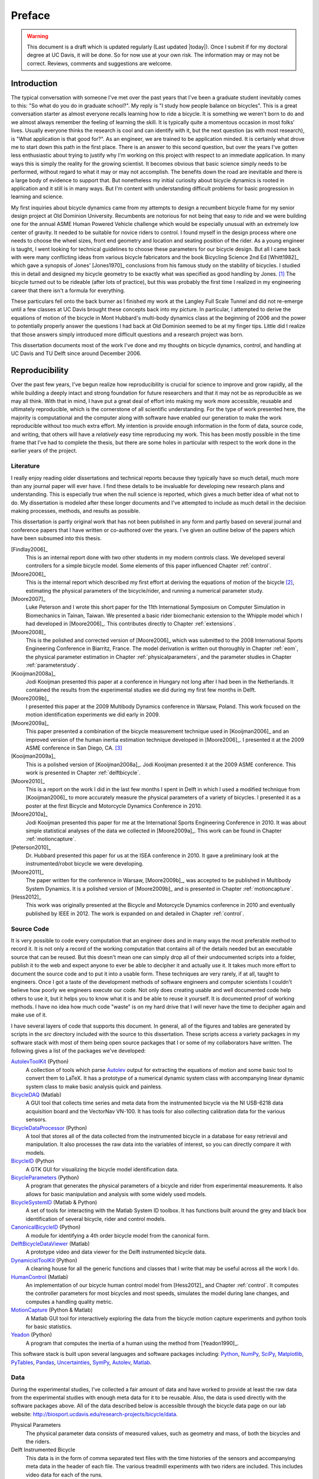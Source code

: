 =======
Preface
=======

.. warning::

   This document is a draft which is updated regularly (Last updated |today|).
   Once I submit if for my doctoral degree at UC Davis, it will be done. So for
   now use at your own risk. The information may or may not be correct.
   Reviews, comments and suggestions are welcome.

.. todo:: add section explaining the prefaces and the "chatty" parts

Introduction
============

The typical conversation with someone I've met over the past years that I've
been a graduate student inevitably comes to this: "So what do you do in
graduate school?". My reply is "I study how people balance on bicycles". This
is a great conversation starter as almost everyone recalls learning how to ride
a bicycle. It is something we weren't born to do and we almost always remember
the feeling of learning the skill. It is typically quite a momentous occasion
in most folks' lives. Usually everyone thinks the research is cool and can
identify with it, but the next question (as with most research), is "What
application is that good for?". As an engineer, we are trained to be
application minded. It is certainly what drove me to start down this path in
the first place. There is an answer to this second question, but over the years
I've gotten less enthusiastic about trying to justify why I'm working on this
project with respect to an immediate application. In many ways this is simply
the reality for the growing scientist. It becomes obvious that basic science
simply needs to be performed, without regard to what it may or may
not accomplish. The benefits down the road are inevitable and there is a large
body of evidence to support that. But nonetheless my initial curiosity about bicycle
dynamics is rooted in application and it still is in many ways. But I'm content
with understanding difficult problems for basic progression in learning and
science.

My first inquiries about bicycle dynamics came from my attempts to design a
recumbent bicycle frame for my senior design project at Old Dominion
University. Recumbents are notorious for not being that easy to ride and we
were building one for the annual ASME Human Powered Vehicle challenge which
would be especially unusual with an extremely low center of gravity. It needed
to be suitable for novice riders to control. I found myself in the design
process where one needs to choose the wheel sizes, front end geometry and
location and seating position of the rider. As a young engineer is taught, I
went looking for technical guidelines to choose these parameters for our
bicycle design. But all I came back with were many conflicting ideas from
various bicycle fabricators and the book Bicycling Science 2nd Ed [Whitt1982]_
which gave a synopsis of Jones' [Jones1970]_ conclusions from his famous
study on the stability of bicycles. I studied this in detail and designed my
bicycle geometry to be exactly what was specified as good handling by Jones.
[#tubes]_ The bicycle turned out to be rideable (after lots of practice), but
this was probably the first time I realized in my engineering career that there
isn't a formula for everything.

These particulars fell onto the back burner as I finished my work at the
Langley Full Scale Tunnel and did not re-emerge until a few classes at UC Davis
brought these concepts back into my picture. In particular, I attempted to
derive the equations of motion of the bicycle in Mont Hubbard's multi-body
dynamics class at the beginning of 2006 and the power to potentially properly
answer the questions I had back at Old Dominion seemed to be at my finger tips.
Little did I realize that those answers simply introduced more difficult
questions and a research project was born.

This dissertation documents most of the work I've done and my thoughts on
bicycle dynamics, control, and handling at UC Davis and TU Delft since around
December 2006.

Reproducibility
===============

Over the past few years, I've begun realize how reproducibility is crucial for
science to improve and grow rapidly, all the while building a deeply intact and
strong foundation for future researchers and that it may not be as reproducible
as we may all think. With that in mind, I have put a great deal of effort into
making my work more accessible, reusable and ultimately reproducible, which is
the cornerstone of all scientific understanding. For the type of work presented
here, the majority is computational and the computer along with software have
enabled our generation to make the work reproducible without too much extra
effort. My intention is provide enough information in the form of data, source
code, and writing, that others will have a *relatively* easy time reproducing
my work. This has been mostly possible in the time frame that I've had to
complete the thesis, but there are some holes in particular with respect to the
work done in the earlier years of the project.

Literature
----------

I really enjoy reading older dissertations and technical reports because they
typically have so much detail, much more than any journal paper will ever have.
I find these details to be invaluable for developing new research plans and
understanding. This is especially true when the null science is reported, which
gives a much better idea of what not to do. My dissertation is modeled after
these longer documents and I've attempted to include as much detail in the
decision making processes, methods, and results as possible.

This dissertation is partly original work that has not been published in any
form and partly based on several journal and conference papers that I have
written or co-authored over the years. I've given an outline below of the
papers which have been subsumed into this thesis.

[Findlay2006]_
   This is an internal report done with two other students in my modern
   controls class. We developed several controllers for a simple bicycle model.
   Some elements of this paper influenced Chapter :ref:`control`.
[Moore2006]_
   This is the internal report which described my first effort at deriving the
   equations of motion of the bicycle [#]_, estimating the physical parameters
   of the bicycle/rider, and running a numerical parameter study.
[Moore2007]_
   Luke Peterson and I wrote this short paper for the 11th International
   Symposium on Computer Simulation in Biomechanics in Tainan, Taiwan. We
   presented a basic rider biomechanic extension to the Whipple model which I
   had developed in [Moore2006]_. This contributes directly to Chapter
   :ref:`extensions`.
[Moore2008]_
   This is the polished and corrected version of [Moore2006]_ which was
   submitted to the 2008 International Sports Engineering Conference in
   Biarritz, France. The model derivation is written out thoroughly in Chapter
   :ref:`eom`, the physical parameter estimation in Chapter
   :ref:`physicalparameters`, and the parameter studies in Chapter
   :ref:`parameterstudy`.
[Kooijman2008a]_
   Jodi Kooijman presented this paper at a conference in Hungary not long after
   I had been in the Netherlands. It contained the results from the
   experimental studies we did during my first few months in Delft.
[Moore2009b]_
   I presented this paper at the 2009 Multibody Dynamics conference in Warsaw,
   Poland. This work focused on the motion identification experiments we did
   early in 2009.
[Moore2009a]_
   This paper presented a combination of the bicycle measurement technique used
   in [Kooijman2006]_ and an improved version of the human inertia estimation
   technique developed in [Moore2006]_. I presented it at the 2009 ASME
   conference in San Diego, CA. [#]_
[Kooijman2009a]_
   This is a polished version of [Kooijman2008a]_. Jodi Kooijman presented it
   at the 2009 ASME conference. This work is presented in Chapter
   :ref:`delftbicycle`.
[Moore2010]_
   This is a report on the work I did in the last few months I spent in Delft
   in which I used a modified technique from [Kooijman2006]_ to more accurately
   measure the physical parameters of a variety of bicycles. I presented it as
   a poster at the first Bicycle and Motorcycle Dynamics Conference in 2010.
[Moore2010a]_
   Jodi Kooijman presented this paper for me at the International Sports
   Engineering Conference in 2010. It was about simple statistical analyses
   of the data we collected in [Moore2009a]_. This work can be found in Chapter
   :ref:`motioncapture`.
[Peterson2010]_
   Dr. Hubbard presented this paper for us at the ISEA conference in 2010. It
   gave a preliminary look at the instrumented/robot bicycle we were developing.
[Moore2011]_
   The paper written for the conference in Warsaw, [Moore2009b]_, was accepted
   to be published in Multibody System Dynamics. It is a polished version of
   [Moore2009b]_ and is presented in Chapter :ref:`motioncapture`.
[Hess2012]_
   This work was originally presented at the Bicycle and Motorcycle Dynamics
   conference in 2010 and eventually published by IEEE in 2012. The work is
   expanded on and detailed in Chapter :ref:`control`.

Source Code
-----------

It is very possible to code every computation that an engineer does and in many
ways the most preferable method to record it. It is not only a record of the
working computation that contains all of the details needed but an executable
source that can be reused. But this doesn't mean one can simply drop all of
their undocumented scripts into a folder, publish it to the web and expect
anyone to ever be able to decipher it and actually use it. It takes much more
effort to document the source code and to put it into a usable form. These
techniques are very rarely, if at all, taught to engineers. Once I got a
taste of the development methods of software engineers and computer scientists
I couldn't believe how poorly we engineers execute our code. Not only does
creating usable and well documented code help others to use it, but it helps
you to know what it is and be able to reuse it yourself. It is documented proof
of working methods. I have no idea how much code "waste" is on my hard drive
that I will never have the time to decipher again and make use of it.

I have several layers of code that supports this document. In general, all of
the figures and tables are generated by scripts in the `src` directory included
with the source to this dissertation. These scripts access a variety packages
in my software stack with most of them being open source packages that I or
some of my collaborators have written. The following gives a list of the
packages we've developed:

.. todo:: include the git commit hashes for the version that works with the
   theses data

`AutolevToolKit <https://github.com/moorepants/AutolevToolKit>`_ (Python)
   A collection of tools which parse `Autolev <http://www.autolev.com>`_
   output for extracting the equations of motion and some basic tool to
   convert them to LaTeX. It has a prototype of a numerical dynamic system
   class with accompanying linear dynamic system class to make basic analysis
   quick and painless.
`BicycleDAQ <https://github.com/moorepants/BicycleDAQ>`_ (Matlab)
   A GUI tool that collects time series and meta data from the instrumented
   bicycle via the NI USB-6218 data acquisition board and the VectorNav VN-100.
   It has tools for also collecting calibration data for the various sensors.
`BicycleDataProcessor <https://github.com/moorepants/BicycleDataProcessor>`_ (Python)
   A tool that stores all of the data collected from the instrumented bicycle
   in a database for easy retrieval and manipulation. It also processes the
   raw data into the variables of interest, so you can directly compare it
   with models.
`BicycleID <https://github.com/moorepants/BicycleID>`_ (Python
   A GTK GUI for visualizing the bicycle model identification data.
`BicycleParameters <http://pypi.python.org/pypi/BicycleParameters>`_ (Python)
   A program that generates the physical parameters of a bicycle and rider
   from experimental measurements. It also allows for basic manipulation and
   analysis with some widely used models.
`BicycleSystemID <https://github.com/moorepants/BicycleSystemID>`_ (Matlab & Python)
   A set of tools for interacting with the Matlab System ID toolbox. It has
   functions built around the grey and black box identification of several
   bicycle, rider and control models.
`CanonicalBicycleID <https://github.com/moorepants/CanonicalBicycleID>`_ (Python)
   A module for identifying a 4th order bicycle model from the canonical form.
`DelftBicycleDataViewer <https://github.com/moorepants/DelftBicycleDataViewer>`_ (Matlab)
   A prototype video and data viewer for the Delft instrumented bicycle data.
`DynamicistToolKit <https://github.com/moorepants/DynamicistToolKit>`_ (Python)
   A clearing house for all the generic functions and classes that I write
   that may be useful across all the work I do.
`HumanControl <https://github.com/moorepants/HumanControl>`_ (Matlab)
   An implementation of our bicycle human control model from [Hess2012]_ and
   Chapter :ref:`control`. It computes the controller parameters for most
   bicycles and most speeds, simulates the model during lane changes, and
   computes a handling quality metric.
`MotionCapture <https://github.com/moorepants/DynamicistToolKit>`_ (Python & Matlab)
   A Matlab GUI tool for interactively exploring the data from the bicycle
   motion capture experiments and python tools for basic statistics.
`Yeadon <http://pypi.python.org/pypi/yeadon>`_ (Python)
   A program that computes the inertia of a human using the method from
   [Yeadon1990]_.

This software stack is built upon several languages and software packages
including: Python_, NumPy_, SciPy_, Matplotlib_, PyTables_, Pandas_, Uncertainties_,
SymPy_, Autolev_, Matlab_.

.. _Python: http://www.python.org
.. _NumPy: http://www.numpy.org
.. _SciPy: http://www.scipy.org
.. _Matplotlib: http://matplotlib.sourceforge.net/
.. _PyTables: http://www.pytables.org
.. _Pandas: http://pandas.pydata.org/
.. _Uncertainties: http://pypi.python.org/pypi/uncertainties/
.. _SymPy: http://www.sympy.org
.. _Autolev: http://www.autolev.com
.. _Matlab: http://www.mathworks.com/products/matlab/

.. todo:: Make proper citations to all of these pieces of software and put them
   in the bibiliography.

Data
----

During the experimental studies, I've collected a fair amount of data and have
worked to provide at least the raw data from the experimental studies with
enough meta data for it to be reusable. Also, the data is used directly with
the software packages above. All of the data described below is accessible
through the bicycle data page on our lab website:
`<http://biosport.ucdavis.edu/research-projects/bicycle/data>`_.

.. todo:: Add direct links to the data sets and videos if available before
   publishing.

Physical Parameters
   The physical parameter data consists of measured values, such as geometry
   and mass, of both the bicycles and the riders.
Delft Instrumented Bicycle
   This data is in the form of comma separated text files with the time
   histories of the sensors and accompanying meta data in the header of each
   file. The various treadmill experiments with two riders are included. This
   includes video data for each of the runs.
Motion Capture
   This data set includes Matlab mat files for each run for several days of
   experimenting with several riders on the treadmill. There is also video data
   for a good portion of the runs.
`Steer Torque Experiments <http://archive.org/details/BicycleSteerTorqueExperiment01>`_
   There is video data for each run and also the manually derived comma
   separated value text file with the torque values determined from the video.
Identification Experiments
   This data is available both as raw data mat files with included meta data
   for each run and as a single HDF5 database which stores the time histories
   of the sensors in multiple arrays and the meta data in tables. Video data of
   all the runs were also recorded.
Photos
   I've taken extensive photo documentation of the instrumentation construction
   and the experiments. The albums are divided into ones of the work done at
   `UC Davis <http://picasaweb.google.com/moorepants/BicycleDynamics#>`_ and
   the work done at `TU Delft
   <http://picasaweb.google.com/moorepants/BicycleDynamicsTUDelft>`_.

Dissertation website
====================

I decided to publish my dissertation publicly on the internet from the day I
started writing it. The first reason for this is that I want to take full
advantage of the ability the web offers for conveying ideas and information,
whether it be a video or an interactive program. Paper-based publication is a
thing of the past and is an unbelievably limited form of sharing, especially in
science. Secondly, I want the process of writing my dissertation to be in the
open with the ability for anyone to offer comments, suggestions and edits.
Dissertations are traditionally considered to be the work of a single
individual, but that is never true. All the research we do as scientists is
built upon the works of others and rarely does anyone produce their work
without the help of others. Dissertations in the USA are typically very
individualistically oriented but I've begun to believe that we should strive to
move away from the idea that some work is only due to one person and embrace
the fact that we need help from many people to complete something like a
dissertation for a doctoral degree. So it is best to be collaborative from the
beginning with a sufficient mechanism to provide credit where credit is due. I
also want this work to be the best it can be, and if others are interested in
helping me make it that way then an interactive website is a platform that is
capable of promoting this.

I desired to follow these basic rules when writing my dissertation:

- The content should be written presentation format neutral.
- The primary presentation view is through a web browser, but a static PDF
  version is also available to suit UCD's archaic submission rules.
- The source code for all the figures, animations, and interactive bits should
  be included with the dissertation.
- The experimentally collected data should all be available for download and
  use by others.
- Software tools should be developed if at all possible, instead of
  disconnected scripts.

Based on these goals, I choose the `Sphinx <http://sphinx.pocoo.org/>`_
publishing platform for my dissertation. The text source, which is written in
reStructuredText, is available along with the source code for the figures at
`<https://github.com/moorepants/dissertation>`_. The HTML version can be viewed
and the PDF version downloaded at
`<http://moorepants.github.com/dissertation>`_

Attribution
===========

As a child, I was programmed to think that any form of plagiarism was evil: you
shouldn't copy anything. But how would we ever make any progress if we didn't
copy and improve on what others have done in the past? The work presented here
is mostly based on the work that I have done in the past several years, but
there are many other people's work that is wrapped up in it. Their
writings and thoughts will inevitably be present in this text. I do not claim
these as my own, but they will be required to tell the story of the research. I
will do my best to acknowledge everyone's work in this thesis, but there will
surely be some that I have forgotten. Please let me know if that is so, and I
will remedy it.

Notation
========

I attempt to keep notation consistent throughout each chapter, with much of the
notation being consistent throughout the dissertation. The extensions chapter
has different notation for each model. The notation for the Chapter is given at
the end of each Chapter. There are ultimately two notations forms for the
bicycle: mine which follows a Kane-like syntax and the one adapted from
[Meijaard2007]_.

License
=======

The written work and data are licensed under the `Creative Commons Attribution
3.0 Unported License <http://creativecommons.org/licenses/by/3.0/>`_.

You may share, rework, and use any of the materials provided you cite this work

*Moore, J. K., Human Control of a Bicycle, UC Davis Doctoral Dissertation, 2012*

All of the source code is licensed explicitly in the src directory under a BSD
license.

.. rubric:: Footnotes

.. [#tubes] It was not untill after welding the bicycle frame together that I
   realized that I'd cut a tube too long and the geometry was very different
   than I'd planned.

.. [#] The equations derived here are slightly incorrect.

.. [#] I remember this being a poor presentation on my part. I arrived in San
   Diego after living for a year in the Netherlands. My mind was lost in
   experiencing everything I missed about my home country and I couldn't focus
   on properly preparing for the presentation.
